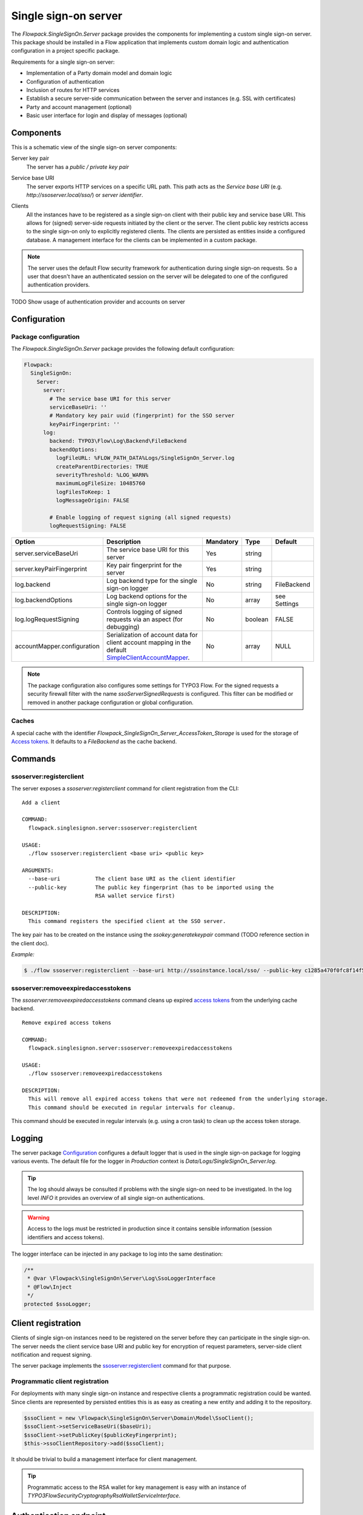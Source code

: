 .. index::
   single: Server

Single sign-on server
=====================

The `Flowpack.SingleSignOn.Server` package provides the components for implementing a custom single sign-on server.
This package should be installed in a Flow application that implements custom domain logic and authentication
configuration in a project specific package.

Requirements for a single sign-on server:

* Implementation of a Party domain model and domain logic
* Configuration of authentication
* Inclusion of routes for HTTP services
* Establish a secure server-side communication between the server and instances (e.g. SSL with certificates)
* Party and account management (optional)
* Basic user interface for login and display of messages (optional)

Components
----------

This is a schematic view of the single sign-on server components:

.. image:: Images/sso-server-detail.png
        :alt: The server in detail
        :width: 50%
        :align: center

.. index::
   single: Server; Key pair

Server key pair
    The server has a *public / private key pair*

.. index::
   single: Server; Service base URI

Service base URI
    The server exports HTTP services on a specific URL path. This path acts as the *Service base URI*
    (e.g. `http://ssoserver.local/sso/`) or *server identifier*.

.. index::
   single: Server; Clients

Clients
    All the instances have to be registered as a single sign-on client with their public key and service base URI. This
    allows for (signed) server-side requests initiated by the client or the server. The client public key restricts
    access to the single sign-on only to explicitly registered clients. The clients are persisted as entities inside a
    configured database. A management interface for the clients can be implemented in a custom package.

.. note:: The server uses the default Flow security framework for authentication during single sign-on requests. So a
   user that doesn't have an authenticated session on the server will be delegated to one of the configured
   authentication providers.

TODO Show usage of authentication provider and accounts on server

.. index::
   single: Server; Configuration

Configuration
-----------------------

Package configuration
^^^^^^^^^^^^^^^^^^^^^

The `Flowpack.SingleSignOn.Server` package provides the following default configuration:

.. code-block:: yaml

    Flowpack:
      SingleSignOn:
        Server:
          server:
            # The service base URI for this server
            serviceBaseUri: ''
            # Mandatory key pair uuid (fingerprint) for the SSO server
            keyPairFingerprint: ''
          log:
            backend: TYPO3\Flow\Log\Backend\FileBackend
            backendOptions:
              logFileURL: %FLOW_PATH_DATA%Logs/SingleSignOn_Server.log
              createParentDirectories: TRUE
              severityThreshold: %LOG_WARN%
              maximumLogFileSize: 10485760
              logFilesToKeep: 1
              logMessageOrigin: FALSE

            # Enable logging of request signing (all signed requests)
            logRequestSigning: FALSE

+-----------------------------+------------------------------------------+-----------+---------+--------------+
+ Option                      + Description                              + Mandatory + Type    + Default      +
+=============================+==========================================+===========+=========+==============+
+ server.serviceBaseUri       + The service base URI for this server     + Yes       + string  +              +
+-----------------------------+------------------------------------------+-----------+---------+--------------+
+ server.keyPairFingerprint   + Key pair fingerprint for the server      + Yes       + string  +              +
+-----------------------------+------------------------------------------+-----------+---------+--------------+
+ log.backend                 + Log backend type for the single sign-on  + No        + string  + FileBackend  +
+                             + logger                                   +           +         +              +
+-----------------------------+------------------------------------------+-----------+---------+--------------+
+ log.backendOptions          + Log backend options for the single       + No        + array   + see Settings +
+                             + sign-on logger                           +           +         +              +
+-----------------------------+------------------------------------------+-----------+---------+--------------+
+ log.logRequestSigning       + Controls logging of signed requests via  + No        + boolean + FALSE        +
+                             + an aspect (for debugging)                +           +         +              +
+-----------------------------+------------------------------------------+-----------+---------+--------------+
+ accountMapper.configuration + Serialization of account data for client + No        + array   + NULL         +
+                             + account mapping in the default           +           +         +              +
+                             + SimpleClientAccountMapper_.              +           +         +              +
+-----------------------------+------------------------------------------+-----------+---------+--------------+

.. note:: The package configuration also configures some settings for TYPO3 Flow. For the signed requests a security firewall
   filter with the name `ssoServerSignedRequests` is configured. This filter can be modified or removed in another
   package configuration or global configuration.

Caches
^^^^^^

A special cache with the identifier `Flowpack_SingleSignOn_Server_AccessToken_Storage` is used for the storage
of `Access tokens`_. It defaults to a `FileBackend` as the cache backend.

.. index::
   single: Server; Commands

Commands
-----------------------

.. index::
   single: Command; ssoserver:registerclient

ssoserver:registerclient
^^^^^^^^^^^^^^^^^^^^^^^^

The server exposes a `ssoserver:registerclient` command for client registration from the CLI::

    Add a client

    COMMAND:
      flowpack.singlesignon.server:ssoserver:registerclient

    USAGE:
      ./flow ssoserver:registerclient <base uri> <public key>

    ARGUMENTS:
      --base-uri           The client base URI as the client identifier
      --public-key         The public key fingerprint (has to be imported using the
                           RSA wallet service first)

    DESCRIPTION:
      This command registers the specified client at the SSO server.

The key pair has to be created on the instance using the `ssokey:generatekeypair` command (TODO reference section in the client doc).

*Example:*

.. code-block:: bash

    $ ./flow ssoserver:registerclient --base-uri http://ssoinstance.local/sso/ --public-key c1285a470f0fc8f14f54851c5d8eb32f

.. index::
   single: Command; ssoserver:removeexpiredaccesstokens

ssoserver:removeexpiredaccesstokens
^^^^^^^^^^^^^^^^^^^^^^^^^^^^^^^^^^^

The `ssoserver:removeexpiredaccesstokens` command cleans up expired `access tokens`_ from the underlying cache backend.

::

    Remove expired access tokens

    COMMAND:
      flowpack.singlesignon.server:ssoserver:removeexpiredaccesstokens

    USAGE:
      ./flow ssoserver:removeexpiredaccesstokens

    DESCRIPTION:
      This will remove all expired access tokens that were not redeemed from the underlying storage.
      This command should be executed in regular intervals for cleanup.

This command should be executed in regular intervals (e.g. using a cron task) to clean up the access token storage.

.. index::
   single: Server; Logging
   single: Server; Logs

Logging
-----------------------

The server package Configuration_ configures a default logger that is used in the single sign-on package for logging
various events. The default file for the logger in *Production* context is `Data/Logs/SingleSignOn_Server.log`.

.. tip:: The log should always be consulted if problems with the single sign-on need to be investigated. In the log
   level `INFO` it provides an overview of all single sign-on authentications.

.. warning:: Access to the logs must be restricted in production since it contains sensible information
   (session identifiers and access tokens).

The logger interface can be injected in any package to log into the same destination:

.. code-block:: php

    /**
     * @var \Flowpack\SingleSignOn\Server\Log\SsoLoggerInterface
     * @Flow\Inject
     */
    protected $ssoLogger;

.. index::
   single: Server; Client registration
   single: Client; Registration

Client registration
-----------------------

Clients of single sign-on instances need to be registered on the server before they can participate in the single
sign-on. The server needs the client service base URI and public key for encryption of request parameters, server-side
client notification and request signing.

The server package implements the `ssoserver:registerclient`_ command for that purpose.

Programmatic client registration
^^^^^^^^^^^^^^^^^^^^^^^^^^^^^^^^

For deployments with many single sign-on instance and respective clients a programmatic registration could be wanted.
Since clients are represented by persisted entities this is as easy as creating a new entity and adding it to the
repository.

.. code-block:: php

    $ssoClient = new \Flowpack\SingleSignOn\Server\Domain\Model\SsoClient();
    $ssoClient->setServiceBaseUri($baseUri);
    $ssoClient->setPublicKey($publicKeyFingerprint);
    $this->ssoClientRepository->add($ssoClient);

It should be trivial to build a management interface for client management.

.. tip:: Programmatic access to the RSA wallet for key management is easy with an instance of
   `\TYPO3\Flow\Security\Cryptography\RsaWalletServiceInterface`.


.. index::
   single: Server; Authentication endpoint

Authentication endpoint
-----------------------

The single sign-on server exposes a public controller action for handling authentication requests from clients. This is called
the *authentication endpoint*.

.. image:: Images/server-authentication-endpoint.png
        :alt: The server authentication endpoint
        :width: 80%
        :align: center

The single sign-on client entry point on the instance will redirect a user to the *authentication endpoint* on the
server if no authenticated session is present locally on the client. This redirect happens *in the browser* of the user
to access an existing web session of the server (if the user authenticated on the server or another instance before).

To secure the parameters and guard against a `possible redirection attack`_ the parameters are signed by
the client in the `signature` query argument. This is done using the private key of the client, so the server can
verify the signature with the client public key and also verify the identity of the request.

A `ClientNotFoundException` will be thrown if the client was not registered on the server.

The authentication endpoint action will act as an authentication controller and eventually call
`$this->authenticationManager->authenticate()`, so the user has to authenticate using a configured authentication
provider to proceed. This approach integrates nicely with the Flow security framework and allows the usage of all
available authentication providers and entry points.

.. note:: There has to be an entry point (e.g. `WebRedirect`) that matches the authentication endpoint request.
   Otherwise a user would not have a chance to authenticate using a login form (or other means depending on the
   authentication provider). See :ref:`About the demo server` for an example configuration.

.. index::
   single: Server; Authentication callback

Authentication callback
-----------------------

After the user was authenticated on the server or if the user was already authenticated an *access token* is created on
the server and sent to the instance via an redirect *in the browser* to the client *authentication callback*.

.. image:: Images/client-authentication-callback.png
        :alt: The client authentication callback
        :width: 80%
        :align: center

Since the redirect to the client should be considered insecure the access token is encrypted and signed with the client
public key and server private key.

.. index::
   single: Server; Access token

Access tokens
^^^^^^^^^^^^^

The access token stores the account that was authenticated on the server and the client that initiated the
authentication request. An access token is identified by a string of 32 random characters. An access token has an expiry
setting which defaults to 60 seconds. This and the fact that an access token is deleted after redemption should prevent
replay attacks.

Access tokens are stored in a cache backend `Flowpack_SingleSignOn_Server_AccessToken_Storage`. The default
configuration_ uses a `FileBackend`. The cache backend allows for a flexible and lightweight storage of access tokens
with automatic expiration and garbage collection.

The server package provides a `ssoserver:removeexpiredaccesstokens` command for the maintenance of the cache backend
that will remove expired access tokens that were not redeemed. This command should be executed in regular intervals
for garbage collection of the cache backend.

.. index::
   single: Server; Access token redemption
   single: Server; Redeem access token

.. _redeem access token:

Access token redemption
-----------------------

After the single sign-on client has verified the access token a server-side `signed request`_ is made to exchange the
access token for the actual account data and *single sign-on session identifier*. This measure also prevents injection
of arbitrary account data into the callback URI by breaking the signature.


.. image:: Images/server-redeem-token.png
        :alt: Redeem an access token
        :width: 80%
        :align: center

With a valid access token the server will:

* get the original session identifier and account from the access token
* invalidate (remove) the access token
* register the single sign-on client in the session for `Client notification`_
* perform `Account mapping`_ to transform the server account into authentication and authorization information for the
  client
* respond with a JSON representation of the mapped account and the server session identifier

The client will transform the returned account data into a local account (persistent or transient) using a
`global account mapper` and authenticate this account locally.

.. note:: The redeem access token request is not public and is guarded by a signed request filter by default.
   Additional measures to secure this channel should be installed in production environments.

.. index::
   single: Server; Account mapping

Account mapping
-----------------------

Since the account and party information that is needed on an instance is dependent on the actual requirements of an
application the single sign-on solution does not impose a fixed schema for the information.

With an implementation of the `ClientAccountMapperInterface` any strategy for a transformation given the account
and client instance can be implemented:

.. code-block:: php

    interface ClientAccountMapperInterface {

    	/**
    	 * Map the given account as account data for an instance
    	 *
    	 * @param \Flowpack\SingleSignOn\Server\Domain\Model\SsoClient $ssoClient
    	 * @param \TYPO3\Flow\Security\Account $account
    	 * @return array
    	 */
    	public function getAccountData(
    		\Flowpack\SingleSignOn\Server\Domain\Model\SsoClient $ssoClient,
    		\TYPO3\Flow\Security\Account $account
    	);

   }

The `getAccountData` method has to return the serialized account information based on the given single sign-on client
and account object. It is possible to differentiate between clients and return different account information depending
on the client with this approach.

.. index::
   single: Server; SimpleClientAccountMapper

SimpleClientAccountMapper
^^^^^^^^^^^^^^^^^^^^^^^^^

A basic implementation of a client account mapper is included in the server package with the `SimpleClientAccountMapper`
class and will be used by default.

*Example account data:*

.. code-block:: yaml

    accountIdentifier: 'jdoe'
    roles: ['Vendor.MyPackage:User']
    party:
      __type: 'Vendor\MyPackage\ExampleParty'
      company: 'Acme Inc.'

The `accountIdentifier` and `roles` keys are always returned and do not need any configuration.

The implementation will serialize the party properties according to the `configuration` property which is configurable via the
`Flowpack.SingleSignOn.Server.accountMapper.configuration` setting.

The default configuration will handle the party type `Person` and returns all simple properties including the name:

.. code-block:: php

    array(
    	'party' => array(
    		'_exposeType' => TRUE,
    		'_descend' => array('name' => array())
    	)
    );

For any other party implementation it will just return accessible properties directly under the party object, so for
relational party data a custom configuration has to be given.

It is important that the type of the party is exposed as the key `__type` for the default implementation of the
`global account mapper`_ on the client (class `SimpleGlobalAccountMapper`).

.. note:: The exchange of account data is deliberately unconstrained to allow for a fully flexible exchange of data. But the
   implementation of the `ClientAccountMapperInterface` on the server and `GlobalAccountMapperInterface` on the client
   have to match in terms of the exported and expecteded properties.

.. index::
   single: Server; Client notification
   single: Single sign-off

.. _Single sign-off:

Client notification
-----------------------

The client notification is used to destroy sessions remotely by a server-side request to the client.
This is mainly used for synchronized logout (*Single sign-off*) and account switching on the server.

The server declares a `SsoClientNotifierInterface` interface for this purpose and provides two implementations using
a synchronous (`SimpleSsoClientNotifier`) and parallel (`ParallelSsoClientNotifier`) strategy for the HTTP requests.
The `SimpleSsoClientNotifier` is the default implementation configured in the server package `Objects.yaml`. In scenarios
that register a lot of instances for one session the `ParallelSsoClientNotifier` can reduce the latency on logout or
account switching by using parallel HTTP requests with a multi-threading engine.

A destroyed session on the client will require authentication through the single sign-on mechanism on the next request
to a secured resource on the client. This ensures an updated authentication state on the instance.

.. note:: The client notification will destroy all session data on the client. If the instance stores important
   data in the session this data will be lost on logout or account switching on another instance or the server.

.. index::
   single: Session; Synchronization
   single: Session; global
   single: Session; local

Session synchronization
-----------------------

The TYPO3 Flow session has a configurable interval for inactivity that is used to expire sessions after a certain
time of inactivity on the next access or through garbage collection.

In a single sign-on scenario we have to consider multiple Flow sessions (after authentication with at least one instance):

* One *global* session on the single sign-on server
* One ore more *local* sessions on the instances

The server and instances could have different inactivity timeouts configured for the Flow session which leads to an
effect where the user is still authenticated on the client but the server session is already expired due to inactivity
(for most scenarios the user will access the server very infrequently). It is desirable that the session lifetime is
synchronized in a single sign-on setup, such that an expired session on the server will also expire the session on the
instances.

The Flowpack single sign-on solution does use a regular *touch* on the *global* session from the client through a
special server-side signed request. The interval and frequency is configurable for the single sign-on client.

The server will respond with an error code `SessionNotFound` if the session was not found / inactive and the client will
mark the authentication token as no longer authenticated.

.. index::
   single: Account; Impersonation

Account impersonation
-----------------------

The `authentication endpoint`_ gets the current account that should be passed to the instance through the `AccountManager`
service, which is implemented in the server package.

The method `impersonateAccount` allows to *impersonate* another account that will be visible as the globally authenticated
account. The original account is still authenticated on the server which allows to switch back to the original or yet another
account. As in the case of re-authentication on the server all registered client sessions are destroyed on impersonation.

This feature could be used to implement multi-tenant applications where one global account is able to use multiple
other accounts and the user should be able to select the currently active account.

.. note:: A single sign-on server UI should always use the methods in `AccountManager` to get the currently active
   account (through `getServerAccount` or `getImpersonatedAccount`) to display authentication information.


.. index::
   single: Server; HTTP services

HTTP services
-----------------------

This is a list of all HTTP services (controller actions) that are exposed by the server. The URI path depends on the
global Routes.yaml that mounts the package subroutes, we expect the routes to be mounted at `/sso/<SingleSignOnSubroutes>`.

Public
^^^^^^^^^^

`/sso/authentication`
    Route for the `authentication endpoint`_, has to be accessible for all users that should authenticate
    using the single sign-on.

Private
^^^^^^^^^^

The controller for these routes are protected by a signed request firewall filter and should only be accessible by
instances. We strongly suggest to take additional measures for securing the server-side channel between the server
and instances (e.g. SSL with client certificates, firewall rules, additional request filter).

.. warning:: The default TYPO3 Flow routes could allow access to controller actions even though the URI paths are secured
   by a firewall or webserver configuration.

`/sso/token/{accessToken}/redeem`
    Route for the `access token redemption`_, is used by the single sign-on client to verify the
    access token and to exchange it for account data and the global session identifier.

`session/{sessionId}/touch`
    Route for the `session synchronization`_ by allowing a client to touch the global session in regular intervals
    and get feedback about the session status.

`session/{sessionId}/destroy`
    Route for the `single sign-off`_ to destroy the global session when a user logs out on an instance.

.. _possible redirection attack: https://www.owasp.org/index.php/Top_10_2013-A10-Unvalidated_Redirects_and_Forwards
